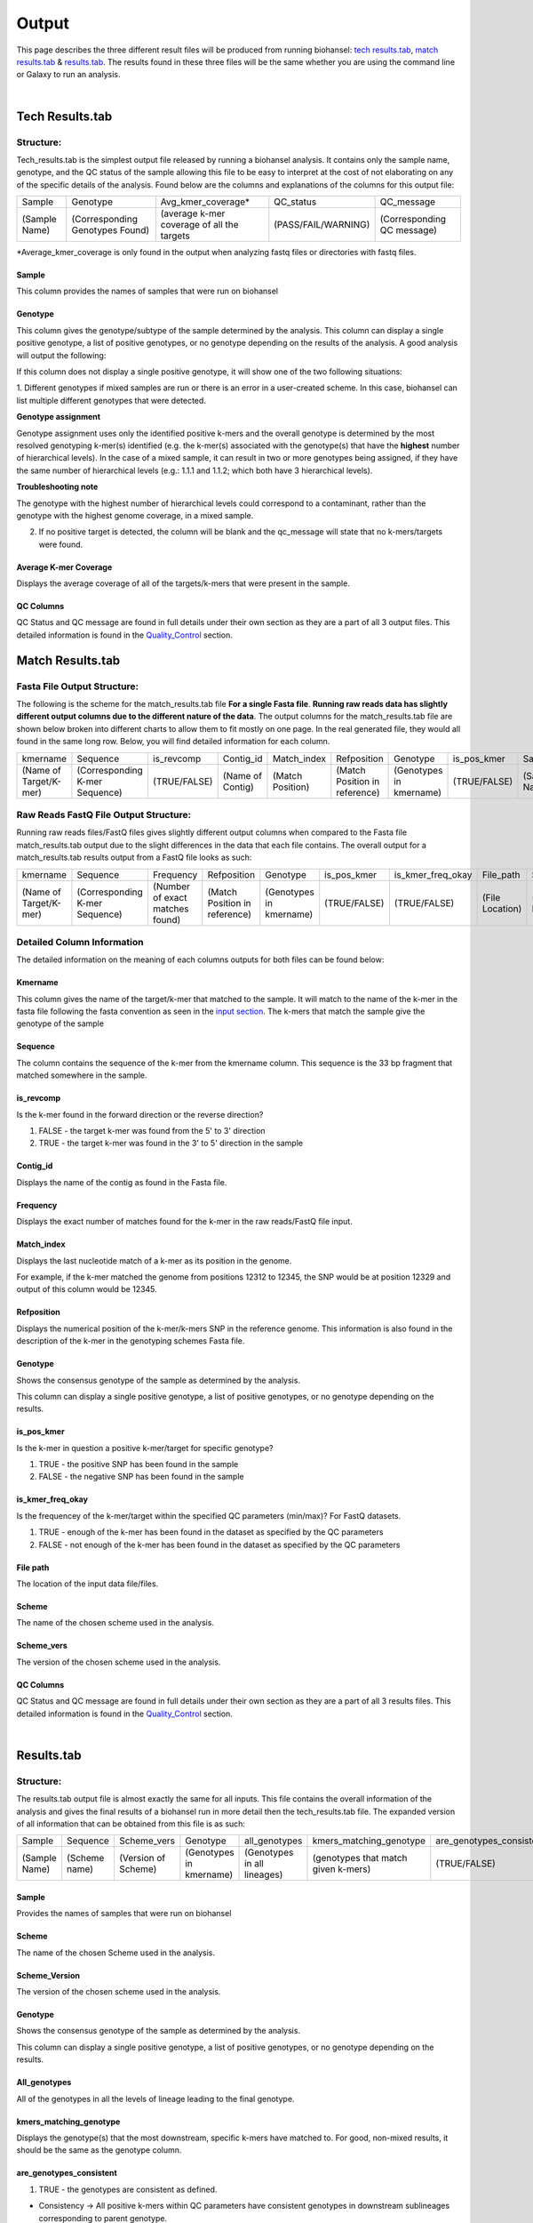 ======
Output 
======

This page describes the three different result files will be produced from running biohansel: `tech results.tab`_, `match results.tab`_ & `results.tab`_. The results found in these three files will be the same whether you are using the command line or Galaxy to run an analysis.


.. |mixed| image:: https://raw.githubusercontent.com/phac-nml/biohansel/readthedocs/docs/source/user-docs/Mixed.PNG
   :width: 100 px
   :alt: Example of Mixed targets
   
   
.. |missing| image:: https://raw.githubusercontent.com/phac-nml/biohansel/readthedocs/docs/source/user-docs/Missing%20Targets.PNG
   :width: 100 px
   :alt: Example of Missing Targets
   
.. |inconsistent| image:: https://raw.githubusercontent.com/phac-nml/biohansel/readthedocs/docs/source/user-docs/Inconsistent%20results.PNG
   :width: 100 px
   :alt: Example of Inconsistent results
   
.. |unconfident| image:: https://raw.githubusercontent.com/phac-nml/biohansel/readthedocs/docs/source/user-docs/Unconfident%20(1).PNG
   :width: 100 px
   :alt: Example of Unconfident results
   
.. |pass| image:: https://raw.githubusercontent.com/phac-nml/biohansel/readthedocs/docs/source/user-docs/Pass.PNG
   :alt: This is an ideal picture of a passed scheme
   :width: 100 px

.. |positive| image:: https://raw.githubusercontent.com/phac-nml/biohansel/readthedocs/docs/source/user-docs/Positive%20pic%20of%20matching.PNG
   :alt: picture of positive match
   :width: 100 px

.. |consistent| image:: https://raw.githubusercontent.com/phac-nml/biohansel/readthedocs/docs/source/user-docs/PCIS%20BIO.PNG
   :alt: picture of consistent
   :width: 100 px

.. |n_all| image:: https://raw.githubusercontent.com/phac-nml/biohansel/readthedocs/docs/source/user-docs/N%20tiles%20all%20picture.PNG
   :alt: picture of all match
   :width: 100 px
 
.. |subtype| image:: https://raw.githubusercontent.com/phac-nml/biohansel/readthedocs/docs/source/user-docs/sUBTYPE%20MATCH%20PIC.PNG
   :alt: picture of subtype match
   :width: 100 px

.. |mixed_result| image:: mixed_sub_result.png
   :alt: Mixed subtype result
   :width: 500 px

.. |error_no_result| image:: No_result.png
   :alt: no result
   :width: 600 px

.. |all_subtypes| image:: all_subtypes.png
   :alt: Output of all subtypes
   :width: 450 px

.. |inconsistent_subtypes_false| image:: inconsistent_subtypes_false.png
   :alt: Output of all subtypes
   :width: 477 px

.. |matching_all| image:: matching_all.png
   :alt: kmers matching all output
   :width: 420 px

.. |good_tech| image:: good_tech.png
   :alt: Correct tech_results.tab file
   :width: 400 px

|
**Tech Results.tab**
####################

Structure:
----------

Tech_results.tab is the simplest output file released by running a biohansel analysis. 
It contains only the sample name, genotype, and the QC status of the sample allowing this 
file to be easy to interpret at the cost of not elaborating on any of the specific details of the analysis. 
Found below are the columns and explanations of the columns for this output file:


+---------------+---------------------------------+--------------------------------------------+---------------------+----------------------------+ 
| Sample        | Genotype                        | Avg_kmer_coverage*                         | QC_status           | QC_message                 |
+---------------+---------------------------------+--------------------------------------------+---------------------+----------------------------+
| (Sample Name) | (Corresponding Genotypes Found) | (average k-mer coverage of all the targets | (PASS/FAIL/WARNING) | (Corresponding QC message) |
+---------------+---------------------------------+--------------------------------------------+---------------------+----------------------------+
*Average_kmer_coverage is only found in the output when analyzing fastq files or directories with fastq files.

Sample
""""""
This column provides the names of samples that were run on biohansel


Genotype
""""""""
This column gives the genotype/subtype of the sample determined by the analysis. This column can display a single positive genotype, 
a list of positive genotypes, or no genotype depending on the results of the analysis. A good analysis will output the following:

|good_tech|

If this column does not display a single positive genotype, it will show one of the two following situations:

1. Different genotypes if mixed samples are run or there is an error in a user-created scheme.
In this case, biohansel can list multiple different genotypes that were detected.  

**Genotype assignment**

Genotype assignment uses only the identified positive k-mers and the overall genotype is determined by the most resolved
genotyping k-mer(s) identified (e.g. the k-mer(s) associated with the genotype(s) that have the **highest** number of hierarchical
levels).  In the case of a mixed sample, it can result in two or more genotypes being assigned, if they have the same number of
hierarchical levels (e.g.: 1.1.1 and 1.1.2; which both have 3 hierarchical levels).

**Troubleshooting note**

The genotype with the highest number of hierarchical levels could correspond to a contaminant, rather than the genotype with
the highest genome coverage, in a mixed sample.

|mixed_result|


2. If no positive target is detected, the column will be blank and the qc_message will state that no k-mers/targets were found.

|error_no_result|


Average K-mer Coverage
""""""""""""""""""""""
Displays the average coverage of all of the targets/k-mers that were present in the sample.


QC Columns
""""""""""
QC Status and QC message are found in full details under their own section as they are a part of all 3 output files. 
This detailed information is found in the `Quality_Control`_ section.



**Match Results.tab**
#####################


**Fasta File Output Structure:**
--------------------------------

The following is the scheme for the match_results.tab file **For a single Fasta file**. 
**Running raw reads data has slightly different output columns due to the different nature of the data**. 
The output columns for the match_results.tab file are shown below broken into different charts to allow them 
to fit mostly on one page. In the real generated file, they would all found in the same long row. Below, you will 
find detailed information for each column.


+------------------------+--------------------------------+--------------+------------------+------------------+-------------------------------+--------------------------+--------------+---------------+-----------------+---------------+------------------+---------------------+----------------------------+  
| kmername               | Sequence                       | is_revcomp   | Contig_id        | Match_index      | Refposition                   | Genotype                 | is_pos_kmer  | Sample        | File_path       | Scheme        | Scheme_version   | QC_Status           | QC_message                 |
+------------------------+--------------------------------+--------------+------------------+------------------+-------------------------------+--------------------------+--------------+---------------+-----------------+---------------+------------------+---------------------+----------------------------+
| (Name of Target/K-mer) | (Corresponding K-mer Sequence) | (TRUE/FALSE) | (Name of Contig) | (Match Position) | (Match Position in reference) | (Genotypes in kmername)  | (TRUE/FALSE) | (Sample Name) | (File Location) | (Scheme Name) | (Scheme Version) | (PASS/FAIL/WARNING) | (Corresponding QC message) |
+------------------------+--------------------------------+--------------+------------------+------------------+-------------------------------+--------------------------+--------------+---------------+-----------------+---------------+------------------+---------------------+----------------------------+

**Raw Reads FastQ File Output Structure:**
------------------------------------------

Running raw reads files/FastQ files gives slightly different output columns when compared to the Fasta file match_results.tab 
output due to the slight differences in the data that each file contains. The overall output for a match_results.tab results output 
from a FastQ file looks as such:


+------------------------+--------------------------------+---------------------------------+-------------------------------+--------------------------+--------------+-------------------+-----------------+---------------+---------------+------------------+---------------------+----------------------------+  
| kmername               | Sequence                       | Frequency                       | Refposition                   | Genotype                 | is_pos_kmer  | is_kmer_freq_okay | File_path       | Sample        |Scheme         | Scheme_version   | QC_Status           | QC_message                 |
+------------------------+--------------------------------+---------------------------------+-------------------------------+--------------------------+--------------+-------------------+-----------------+---------------+---------------+------------------+---------------------+----------------------------+  
| (Name of Target/K-mer) | (Corresponding K-mer Sequence) | (Number of exact matches found) | (Match Position in reference) | (Genotypes in kmername)  | (TRUE/FALSE) | (TRUE/FALSE)      | (File Location) | (Sample Name) |(Scheme Name)  | (Scheme Version) | (PASS/FAIL/WARNING) | (Corresponding QC message) |
+------------------------+--------------------------------+---------------------------------+-------------------------------+--------------------------+--------------+-------------------+-----------------+---------------+---------------+------------------+---------------------+----------------------------+



**Detailed Column Information** 
-------------------------------

The detailed information on the meaning of each columns outputs for both files can be found below:

Kmername
""""""""
This column gives the name of the target/k-mer that matched to the sample. It will match to the name of the k-mer in the fasta file 
following the fasta convention as seen in the `input section <input.html>`_. The k-mers that match the sample give the genotype of the sample


Sequence
""""""""
The column contains the sequence of the k-mer from the kmername column. This sequence is the 33 bp 
fragment that matched somewhere in the sample.


is_revcomp
""""""""""
Is the k-mer found in the forward direction or the reverse direction?

1. FALSE - the target k-mer was found from the 5' to 3' direction 

2. TRUE - the target k-mer was found in the 3' to 5' direction in the sample


Contig_id
"""""""""
Displays the name of the contig as found in the Fasta file.


Frequency
"""""""""
Displays the exact number of matches found for the k-mer in the raw reads/FastQ file input.


Match_index
"""""""""""
Displays the last nucleotide match of a k-mer as its position in the genome.

For example, if the k-mer matched the genome from positions 12312 to 12345, the SNP would be at position 12329 
and output of this column would be 12345.


Refposition
"""""""""""
Displays the numerical position of the k-mer/k-mers SNP in the reference genome. This information is also found in the 
description of the k-mer in the genotyping schemes Fasta file. 


Genotype
""""""""
Shows the consensus genotype of the sample as determined by the analysis. 

This column can display a single positive genotype, a list of positive genotypes, or no genotype depending on the results.


is_pos_kmer
"""""""""""
Is the k-mer in question a positive k-mer/target for specific genotype?

1. TRUE - the positive SNP has been found in the sample

2. FALSE - the negative SNP has been found in the sample


is_kmer_freq_okay
"""""""""""""""""
Is the frequencey of the k-mer/target within the specified QC parameters (min/max)? For FastQ datasets. 

1. TRUE - enough of the k-mer has been found in the dataset as specified by the QC parameters

2. FALSE - not enough of the k-mer has been found in the dataset as specified by the QC parameters


File path
"""""""""
The location of the input data file/files.


Scheme
""""""
The name of the chosen scheme used in the analysis.


Scheme_vers
"""""""""""
The version of the chosen scheme used in the analysis.


QC Columns
""""""""""
QC Status and QC message are found in full details under their own section as they are a part of all 3 results files. 
This detailed information is found in the `Quality_Control`_ section.


|
**Results.tab**
################

Structure:
----------

The results.tab output file is almost exactly the same for all inputs. This file contains the overall 
information of the analysis and gives the final results of a biohansel run in more detail then the tech_results.tab file. 
The expanded version of all information that can be obtained from this file is as such:


+---------------+---------------+---------------------+-------------------------+-----------------------------+-------------------------------------+--------------------------+------------------------+--------------------------------------+---------------------------------------+-----------------------------------------+-----------------------------------------+--------------------------------------------+-------------------------------------------+-----------------+-----------------------------------+---------------------+---------------------------+
| Sample        | Sequence      | Scheme_vers         | Genotype                | all_genotypes               | kmers_matching_genotype             | are_genotypes_consistent | inconsistent_genotypes | n_kmers_matching_all                 | n_kmers_matching_all_expected         | n_kmers_matching_positive               | n_kmers_matching_positive_expected      | n_kmers_matching_genotype                  | n_kmers_matching_genotype_expected        | File path       | avg_kmer_coverage                 | QC status           | QC message                | 
+---------------+---------------+---------------------+-------------------------+-----------------------------+-------------------------------------+--------------------------+------------------------+--------------------------------------+---------------------------------------+-----------------------------------------+-----------------------------------------+--------------------------------------------+-------------------------------------------+-----------------+-----------------------------------+---------------------+---------------------------+ 
| (Sample Name) | (Scheme name) | (Version of Scheme) | (Genotypes in kmername) | (Genotypes in all lineages) | (genotypes that match given k-mers) | (TRUE/FALSE)             | (TRUE/FALSE)           | (Number of actual matches in sample) | (Expected positive matches in sample) | (Number of matches in targeted lineage) |  (Expected matches in targeted lineage) | (Number of matches in specific sublineage) | (Expected matches in targeted sublineage) | (File Location) | (Average frequency of all k-mers) | (PASS/FAIL/WARNING) | Corresponding QC message) |
+---------------+---------------+---------------------+-------------------------+-----------------------------+-------------------------------------+--------------------------+------------------------+--------------------------------------+---------------------------------------+-----------------------------------------+-----------------------------------------+--------------------------------------------+-------------------------------------------+-----------------+-----------------------------------+---------------------+---------------------------+


Sample
""""""
Provides the names of samples that were run on biohansel


Scheme
""""""
The name of the chosen Scheme used in the analysis.


Scheme_Version
""""""""""""""
The version of the chosen scheme used in the analysis.


Genotype
""""""""
Shows the consensus genotype of the sample as determined by the analysis.

This column can display a single positive genotype, a list of positive genotypes, or no genotype depending on the results.


All_genotypes
"""""""""""""
All of the genotypes in all the levels of lineage leading to the final genotype.

|all_subtypes|


kmers_matching_genotype
"""""""""""""""""""""""
Displays the genotype(s) that the most downstream, specific k-mers have matched to. For good, non-mixed results, it should be the 
same as the genotype column.


are_genotypes_consistent
""""""""""""""""""""""""
1. TRUE - the genotypes are consistent as defined.

- Consistency -> All positive k-mers within QC parameters have consistent genotypes in downstream sublineages corresponding to parent genotype.

|consistent|

Each k-mer must become more specific to the final genotype while matching all of the previous ones to be considered consistent.

2. FALSE - the genotypes are not consistent.


inconsistent_genotypes
""""""""""""""""""""""
If "are_genotypes_consistent" is FALSE, it lists genotypes that are inconsistent to parent.

|inconsistent_subtypes_false|


n_kmers_matching_all
""""""""""""""""""""
Counting all of the actual k-mer matches (both positive and negative) that make up each genotype lineage as defined by 
the genotyping scheme used/created.

|n_all|


n_kmers_matching_all_expected
"""""""""""""""""""""""""""""
The total number k-mer/target matches expected (both positive and negative) that make up each genotype lineage as defined 
by the genotyping scheme used/created.

Every/almost every k-mer defined in the scheme should match somewhere in the sample if the sample is of high quality.

|matching_all|


n_kmers_matching_positive
"""""""""""""""""""""""""
The number of positive matches in the sample from all of the upstream lineages of the output genotype as defined by the genotyping scheme.

|positive|


n_kmers_matching_positive_expected
""""""""""""""""""""""""""""""""""
The expected number of positive matches from all of the upstream lineages of the output genotype as defined by the genotyping scheme.

For a good analysis, this value should match the sample.


n_kmers_matching_genotype
"""""""""""""""""""""""""
The number of positive matches in the sample sublineage only.

|subtype|


n_kmers_matching_genotype_expected
""""""""""""""""""""""""""""""""""
The expected number of positive matches in the sample sublineage only.

File Path
"""""""""
The file location of the input data.


Avg_kmer_coverage
"""""""""""""""""
The average frequency of all k-mers, both positive and negative, that were found in the sample. This output column is 
only found for analysis of raw reads FastQ files and it is an indicator that there was a sufficient amount of overlap 
in the dataset for the results to be significant. 


QC Columns
""""""""""
QC Status and QC message are found in full details under their own section as they are a part of all 3 results files. 
This detailed information is found in the `Quality_Control`_ section.


**Quality_Control**
###################

|
**QC Status**
-------------
Three possibilities can be shown in this column based on the QC analysis described below: `QC message`_

1. PASS

2. FAIL

3. WARNING

|
**QC message**
--------------
The QC message displayed provides information on what happened in the analysis and where, if there was a warning or fail, 
the data can be cleaned up/improved to obtain a passing result. 


*"Pass"*
"""""""""
A pass occurs when there is no errors in the targeted lineage and its corresponding sublineages:

|pass|

Once the QC module is declared as a pass, there is no information in the QC message column displayed. 
The result should be considered a valid analysis.

|
*"WARNING: Intermediate Genotype"*
""""""""""""""""""""""""""""""""""
Warnings will be triggered if all four following conditions are met:
   
**1st condition:** Less than 5% of the k-mers are missing (by default) or more than 95% of the schemes targets are matched 
(parameters for this is adjustable prior to running biohansel)

**2nd condition:** There should be no clash for "+" and "-" targets for the same genome position (above background noise level)
   
**3rd condition:** Only a fraction of the k-mers are positive for the final genotype 
("# of k-mers matching genotype expected > # of k-mers matching genotype") 
   
**4th condition:** The targets for the final subtype are a mixture of both "+" and "-" BUT do NOT clash for the same positions.

|
*"WARNING: Low Coverage"*
"""""""""""""""""""""""""
If the "Avg k-mer Coverage" is below the parameters given for low coverage (parameters are adjustable) (default min average coverage: 20- fold)

Average coverage calculated from all targets found in the sample (The value is returned to the user)

|
*Error Type 1: Missing kmers*
"""""""""""""""""""""""""""""
\*** The Maximum amount of missing k-mers, either positive or negative, to be allowed before being considered an error/fail. 
This amount can be edited based on preference and scheme.

Three possible causes:

1. Bacterial scheme does not match target                                       

2. Low genome coverage or low quality data

3. Range of target coverage extends outside of QC limits (k-mer frequency thresholds default = min:8, max:500)

** To determine which cause, the average coverage depth is returned to the user. The value is calculated based on the 
coverage for all k-mers that were above the minumum coverage threshold (indicated by the QC parameters: default value = 8) 

|missing|

|
*Error Type 2: Mixed Sample*
""""""""""""""""""""""""""""
A mixed sample error is where biohansel is unsure what the final genotype is of the sample due to one of two possible causes:

1. biohansel came out with an "inconsistent result" designation

2. Position conflict: both "+" and "-" targets are found in the same target genome position above background noise level

A possible solution to this error if the average genome coverage is above 100 is to increase the minimum k-mer threshold to at least 
10% of the average genome coverage. This will change the background noise tolerated and potentially allow for a positive result to occur. 

|mixed|

|
*"Error Type 3: Ambiguous result"* 
""""""""""""""""""""""""""""""""""
Caused by both conditions met:

1. Total matching k-mers is within 5% of the expected value

2. 3 or more k-mers are missing for the final genotype call (Error 3a)

|inconsistent|

|
*"Error Type 4: Unconfident/Inconclusive result"*
""""""""""""""""""""""""""""""""""""""""""""""""""
Lineage call is uncertain due to missing targets in downstream sublineage.

|unconfident|

.. _schemes: genotyping_schemes.html


